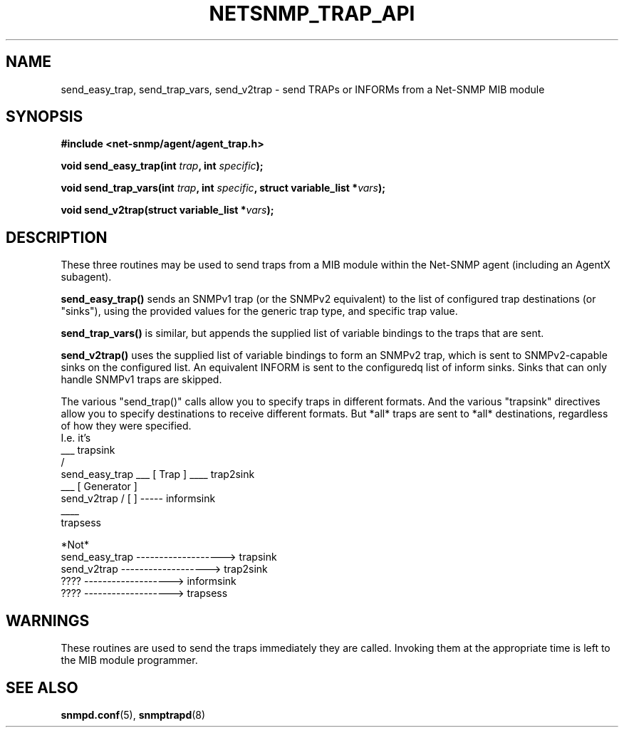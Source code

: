 .TH NETSNMP_TRAP_API 3 "13 Aug 2010" V5.7.2 "Net-SNMP"
.SH NAME
send_easy_trap,
send_trap_vars,
send_v2trap - send TRAPs or INFORMs from a Net-SNMP MIB module
.SH SYNOPSIS
.B #include <net-snmp/agent/agent_trap.h>
.PP
.BI "void send_easy_trap(int " trap ", int " specific ");"
.PP
.BI "void send_trap_vars(int " trap ", int " specific ", struct variable_list *" vars ");"
.PP
.BI "void send_v2trap(struct variable_list *" vars ");"
.SH DESCRIPTION
These three routines may be used to send traps from a MIB module
within the Net-SNMP agent (including an AgentX subagent).
.PP
.B send_easy_trap()
sends an SNMPv1 trap (or the SNMPv2 equivalent) to the list of
configured trap destinations (or "sinks"), using the provided values
for the generic trap type, and specific trap value.
.PP
.B send_trap_vars()
is similar, but appends the supplied list of variable bindings to the
traps that are sent.
.PP
.B send_v2trap()
uses the supplied list of variable bindings to form an SNMPv2 trap,
which is sent to SNMPv2-capable sinks on the configured list.  An
equivalent INFORM is sent to the configuredq list of inform sinks.
Sinks that can only handle SNMPv1 traps are skipped.
.PP
The various "send_trap()" calls allow you to specify traps in different
formats.  And the various "trapsink" directives allow you to specify
destinations to receive different formats.
But *all* traps are sent to *all* destinations, regardless of how they
were specified.
.nf
I.e. it's
                                         ___  trapsink
                                        /
    send_easy_trap \___  [  Trap      ] ____  trap2sink
                    ___  [ Generator  ]
    send_v2trap    /     [            ] ----- informsink
                                        \____
                                              trapsess

*Not*
     send_easy_trap  ------------------->  trapsink
     send_v2trap     ------------------->  trap2sink
     ????            ------------------->  informsink
     ????            ------------------->  trapsess
.fi
.SH WARNINGS
These routines are used to send the traps immediately they are called.
Invoking them at the appropriate time is left to the MIB module programmer.
.SH "SEE ALSO"
.BR snmpd.conf "(5), " snmptrapd "(8)"
